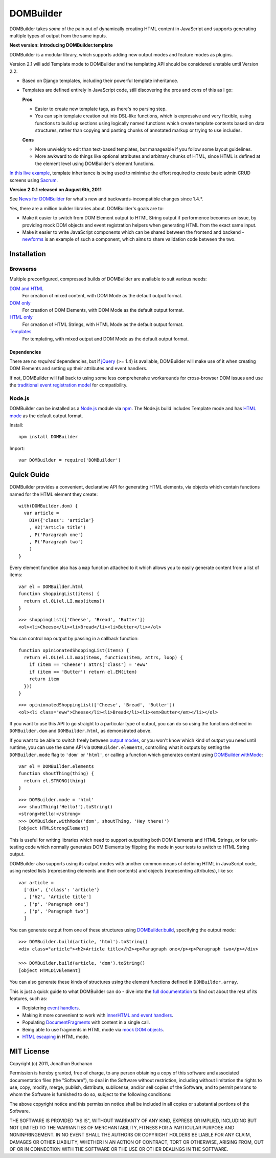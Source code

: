 ==========================
DOMBuilder |travis_status|
==========================

.. |travis_status| image:: https://secure.travis-ci.org/insin/DOMBuilder.png
   :target: http://travis-ci.org/insin/DOMBuilder

DOMBuilder takes *some* of the pain out of dynamically creating HTML
content in JavaScript and supports generating multiple types of output
from the same inputs.

**Next version: Introducing DOMBuilder.template**

DOMBuilder is a modular library, which supports adding new output modes and
feature modes as plugins.

Version 2.1 will add Template mode to DOMBuilder and the templating API should
be considered unstable until Version 2.2.

- Based on Django templates, including their powerful template inheritance.
- Templates are defined entirely in JavaScript code, still discovering the
  pros and cons of this as I go:

  **Pros**

  - Easier to create new template tags, as there's no parsing step.
  - You can spin template creation out into DSL-like functions, which is
    expressive and very flexible, using functions to build up sections
    using logically named functions which create template contents based on
    data structures, rather than copying and pasting chunks of annotated
    markup or trying to use includes.

  **Cons**

  - More unwieldy to edit than text-based templates, but manageable if you
    follow some layout guidelines.
  - More awkward to do things like optional attributes and arbitrary chunks
    of HTML, since HTML is defined at the element level using DOMBuilder's
    element functions.

`In this live example`_, template inheritance is being used to minimise
the effort required to create basic admin CRUD screens using `Sacrum`_.

.. _`In this live example`: http://jonathan.buchanan153.users.btopenworld.com/sacrum/fragile/fragile.html
.. _`Sacrum`: https://github.com/insin/sacrum

**Version 2.0.1 released on August 6th, 2011**

See `News for DOMBuilder`_ for what's new and backwards-incompatible
changes since 1.4.*.

.. _`News for DOMBuilder`: http://readthedocs.org/docs/dombuilder/en/latest/news.html

Yes, there are a million builder libraries about. DOMBuilder's goals are to:

* Make it easier to switch from DOM Element output to HTML String output
  if performence becomes an issue, by providing mock DOM objects and event
  registration helpers when generating HTML from the exact same input.
* Make it easier to write JavaScript components which can be shared between
  the frontend and backend - `newforms`_ is an example of such a component,
  which aims to share validation code between the two.

.. _`newforms`: https://github.com/insin/newforms

Installation
============

Browserss
---------

Multiple preconfigured, compressed builds of DOMBuilder are available to suit
various needs:

`DOM and HTML`_
   For creation of mixed content, with DOM Mode as the default output format.
`DOM only`_
   For creation of DOM Elements, with DOM Mode as the default output format.
`HTML only`_
   For creation of HTML Strings, with HTML Mode as the default output format.
`Templates`_
   For templating, with mixed output and DOM Mode as the default output format.

.. _`DOM and HTML`: https://github.com/insin/DOMBuilder/raw/master/dist/DOMBuilder.min.js
.. _`DOM only`: https://github.com/insin/DOMBuilder/raw/master/dist/DOMBuilder.dom.min.js
.. _`HTML only`: https://github.com/insin/DOMBuilder/raw/master/dist/DOMBuilder.html.min.js
.. _`Templates`: https://github.com/insin/DOMBuilder/raw/master/dist/DOMBuilder.template.min.js

Dependencies
~~~~~~~~~~~~

There are no *required* dependencies, but if `jQuery`_ (>= 1.4) is
available, DOMBuilder will make use of it when creating DOM Elements and
setting up their attributes and event handlers.

If not, DOMBuilder will fall back to using some less comprehensive
workarounds for cross-browser DOM issues and use the `traditional event
registration model`_ for compatibility.

.. _`jQuery`: http://jquery.com
.. _`traditional event registration model`: http://www.quirksmode.org/js/events_tradmod.html

Node.js
-------

DOMBuilder can be installed as a `Node.js`_ module via `npm`_. The
Node.js build includes Template mode and has `HTML mode`_ as the default output
format.

Install::

   npm install DOMBuilder

Import::

   var DOMBuilder = require('DOMBuilder')

.. _`Node.js`: http://nodejs.org
.. _`npm`: http://npmjs.org/
.. _`HTML mode`: http://readthedocs.org/docs/dombuilder/en/latest/htmlmode.html

Quick Guide
===========

DOMBuilder provides a convenient, declarative API for generating HTML elements,
via objects which contain functions named for the HTML element they create::

   with(DOMBuilder.dom) {
     var article =
       DIV({'class': 'article'}
       , H2('Article title')
       , P('Paragraph one')
       , P('Paragraph two')
       )
   }

Every element function also has a ``map`` function attached to it which allows
you to easily generate content from a list of items::

   var el = DOMBuilder.html
   function shoppingList(items) {
     return el.OL(el.LI.map(items))
   }

::

   >>> shoppingList(['Cheese', 'Bread', 'Butter'])
   <ol><li>Cheese</li><li>Bread</li><li>Butter</li></ol>

You can control ``map`` output by passing in a callback function::

   function opinionatedShoppingList(items) {
     return el.OL(el.LI.map(items, function(item, attrs, loop) {
       if (item == 'Cheese') attrs['class'] = 'eww'
       if (item == 'Butter') return el.EM(item)
       return item
     }))
   }

::

   >>> opinionatedShoppingList(['Cheese', 'Bread', 'Butter'])
   <ol><li class="eww">Cheese</li><li>Bread</li><li><em>Butter</em></li></ol>

If you want to use this API to go straight to a particular type of output, you
can do so using the functions defined in ``DOMBuilder.dom`` and
``DOMBuilder.html``, as demonstrated above.

If you want to be able to switch freely between `output modes`_, or you won't
know which kind of output you need until runtime, you can use the same API via
``DOMBuilder.elements``, controlling what it outputs by setting the
``DOMBuilder.mode`` flag to ``'dom'`` or ``'html'``, or calling a
function which generates content using `DOMBuilder.withMode`_::

   var el = DOMBuilder.elements
   function shoutThing(thing) {
     return el.STRONG(thing)
   }

::

   >>> DOMBuilder.mode = 'html'
   >>> shoutThing('Hello!').toString()
   <strong>Hello!</strong>
   >>> DOMBuilder.withMode('dom', shoutThing, 'Hey there!')
   [object HTMLStrongElement]

This is useful for writing libraries which need to support outputting both DOM
Elements and HTML Strings, or for unit-testing code which normally generates DOM
Elements by flipping the mode in your tests to switch to HTML String output.

DOMBuilder also supports using its output modes with another common means of
defining HTML in JavaScript code, using nested lists (representing elements and
their contents) and objects (representing attributes), like so::

   var article =
     ['div', {'class': 'article'}
     , ['h2', 'Article title']
     , ['p', 'Paragraph one']
     , ['p', 'Paragraph two']
     ]

You can generate output from one of these structures using
`DOMBuilder.build`_, specifying the output mode::

   >>> DOMBuilder.build(article, 'html').toString()
   <div class="article"><h2>Article title</h2><p>Paragraph one</p><p>Paragraph two</p></div>

   >>> DOMBuilder.build(article, 'dom').toString()
   [object HTMLDivElement]

You can also generate these kinds of structures using the element functions
defined in ``DOMBuilder.array``.

This is just a quick guide to what DOMBuilder can do - dive into the
`full documentation`_ to find out about the rest of its features, such as:

* Registering `event handlers`_.
* Making it more convenient to work with `innerHTML and event handlers`_.
* Populating `DocumentFragments`_ with content in a single call.
* Being able to use fragments in HTML mode via `mock DOM objects`_.
* `HTML escaping`_ in HTML mode.

.. _`output modes`: http://readthedocs.org/docs/dombuilder/en/latest/core.html#output-modes
.. _`DOMBuilder.withMode`: http://readthedocs.org/docs/dombuilder/en/latest/core.html#temporarily-switching-mode
.. _`DOMBuilder.build`: http://readthedocs.org/docs/dombuilder/en/latest/core.html#building-from-arrays
.. _`full documentation`: http://readthedocs.org/docs/dombuilder/en/latest/
.. _`event handlers`: http://readthedocs.org/docs/dombuilder/en/latest/dommode.html#event-handlers
.. _`innerHTML and event handlers`: http://readthedocs.org/docs/dombuilder/en/latest/htmlmode.html#event-handlers-and-innerhtml
.. _`DocumentFragments`: http://readthedocs.org/docs/dombuilder/en/latest/dommode.html#document-fragments
.. _`mock DOM objects`: http://readthedocs.org/docs/dombuilder/en/latest/htmlmode.html#mock-dom-objects
.. _`HTML escaping`: http://readthedocs.org/docs/dombuilder/en/latest/htmlmode.html#html-escaping

MIT License
===========

Copyright (c) 2011, Jonathan Buchanan

Permission is hereby granted, free of charge, to any person obtaining a copy of
this software and associated documentation files (the "Software"), to deal in
the Software without restriction, including without limitation the rights to
use, copy, modify, merge, publish, distribute, sublicense, and/or sell copies of
the Software, and to permit persons to whom the Software is furnished to do so,
subject to the following conditions:

The above copyright notice and this permission notice shall be included in all
copies or substantial portions of the Software.

THE SOFTWARE IS PROVIDED "AS IS", WITHOUT WARRANTY OF ANY KIND, EXPRESS OR
IMPLIED, INCLUDING BUT NOT LIMITED TO THE WARRANTIES OF MERCHANTABILITY, FITNESS
FOR A PARTICULAR PURPOSE AND NONINFRINGEMENT. IN NO EVENT SHALL THE AUTHORS OR
COPYRIGHT HOLDERS BE LIABLE FOR ANY CLAIM, DAMAGES OR OTHER LIABILITY, WHETHER
IN AN ACTION OF CONTRACT, TORT OR OTHERWISE, ARISING FROM, OUT OF OR IN
CONNECTION WITH THE SOFTWARE OR THE USE OR OTHER DEALINGS IN THE SOFTWARE.
